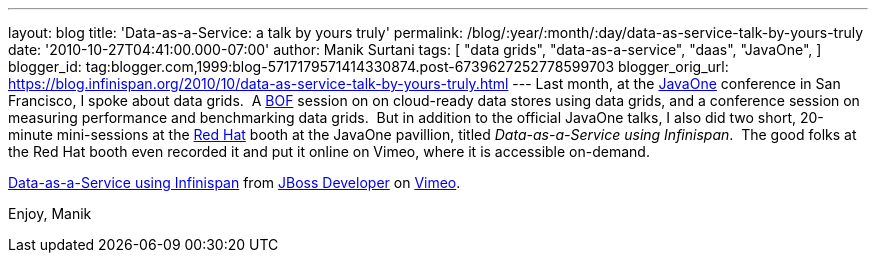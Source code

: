 ---
layout: blog
title: 'Data-as-a-Service: a talk by yours truly'
permalink: /blog/:year/:month/:day/data-as-service-talk-by-yours-truly
date: '2010-10-27T04:41:00.000-07:00'
author: Manik Surtani
tags: [ "data grids",
"data-as-a-service",
"daas",
"JavaOne",
]
blogger_id: tag:blogger.com,1999:blog-5717179571414330874.post-6739627252778599703
blogger_orig_url: https://blog.infinispan.org/2010/10/data-as-service-talk-by-yours-truly.html
---
Last month, at
the http://www.oracle.com/us/javaonedevelop/index.html[JavaOne] conference
in San Francisco, I spoke about data grids.  A
http://en.wikipedia.org/wiki/Birds_of_a_Feather_(computing)[BOF] session
on on cloud-ready data stores using data grids, and a conference session
on measuring performance and benchmarking data grids.  But in addition
to the official JavaOne talks, I also did two short, 20-minute
mini-sessions at the http://www.redhat.com/[Red Hat] booth at the
JavaOne pavillion, titled _Data-as-a-Service using Infinispan_.  The
good folks at the Red Hat booth even recorded it and put it online on
Vimeo, where it is accessible on-demand.



http://vimeo.com/16180313[Data-as-a-Service using Infinispan] from
http://vimeo.com/user3957238[JBoss Developer] on
http://vimeo.com/[Vimeo].

Enjoy,
Manik
